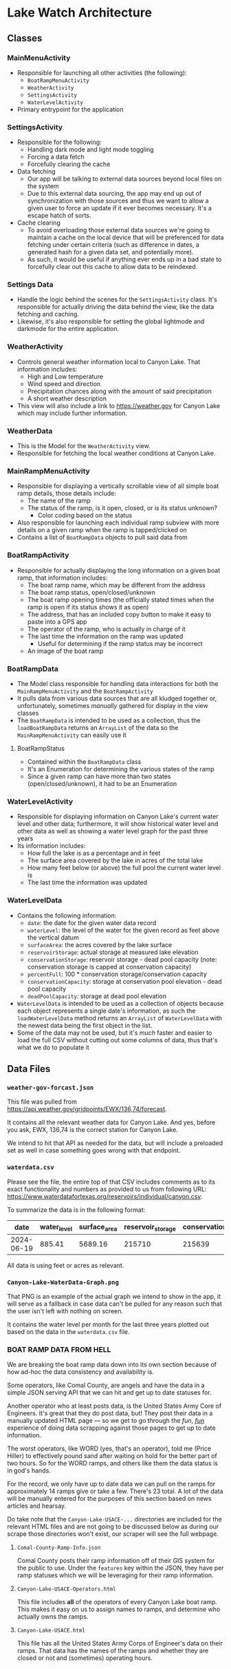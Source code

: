 * Lake Watch Architecture

** Classes

*** MainMenuActivity

- Responsible for launching all other activities (the following):
  - ~BoatRampMenuActivity~
  - ~WeatherActivity~
  - ~SettingsActivity~
  - ~WaterLevelActivity~
- Primary entrypoint for the application

*** SettingsActivity
- Responsible for the following:
  - Handling dark mode and light mode toggling
  - Forcing a data fetch
  - Forcefully clearing the cache
- Data fetching
  - Our app will be talking to external data sources beyond local files on the system
  - Due to this external data sourcing, the app may end up out of synchronization with those sources and thus we want to allow a given user to force an update if it ever becomes necessary. It's a escape hatch of sorts.
- Cache clearing
  - To avoid overloading those external data sources we're going to maintain a cache on the local device that will be preferenced for data fetching under certain criteria (such as difference in dates, a generated hash for a given data set, and potentially more).
  - As such, it would be useful if anything ever ends up in a bad state to forcefully clear out this cache to allow data to be reindexed.
*** Settings Data

- Handle the logic behind the scenes for the ~SettingsActivity~ class. It's responsible for actually driving the data behind the view, like the data fetching and caching.
- Likewise, it's also responsible for setting the global lightmode and darkmode for the entire application.

*** WeatherActivity

- Controls general weather information local to Canyon Lake. That information includes:
  - High and Low temperature
  - Wind speed and direction
  - Precipitation chances along with the amount of said precipitation
  - A short weather description
- This view will also include a link to [[https://weather.gov]] for Canyon Lake which may include further information.

*** WeatherData

- This is the Model for the ~WeatherActivity~ view.
- Responsible for fetching the local weather conditions at Canyon Lake.

*** MainRampMenuActivity

- Responsible for displaying a vertically scrollable view of all simple boat ramp details, those details include:
  - The name of the ramp
  - The status of the ramp, is it open, closed, or is its status unknown?
    - Color coding based on the status
- Also responsible for launching each individual ramp subview with more details on a given ramp when the ramp is tapped/clicked on
- Contains a list of ~BoatRampData~ objects to pull said data from

*** BoatRampActivity
- Responsible for actually displaying the long information on a given boat ramp, that information includes:
  - The boat ramp name, which may be different from the address
  - The boat ramp status, open/closed/unknown
  - The boat ramp opening times (the officially stated times when the ramp is open if its status shows it as open)
  - The address, that has an included copy button to make it easy to paste into a GPS app
  - The operator of the ramp, who is actually in charge of it
  - The last time the information on the ramp was updated
    - Useful for determining if the ramp status may be incorrect
  - An image of the boat ramp

*** BoatRampData
- The Model class responsible for handling data interactions for both the ~MainRampMenuActivity~ and the ~BoatRampActivity~
- It pulls data from various data sources that are all kludged together or, unfortunately, sometimes /manually/ gathered for display in the view classes
- The ~BoatRampData~ is intended to be used as a collection, thus the ~loadBoatRampData~ returns an ~ArrayList~ of the data so the ~MainRampMenuActivity~ can easily use it

**** BoatRampStatus
- Contained within the ~BoatRampData~ class
- It's an Enumeration for determining the various states of the ramp
- Since a given ramp can have more than two states (open/closed/unknown), it had to be an Enumeration

*** WaterLevelActivity
- Responsible for displaying information on Canyon Lake's current water level and other data; furthermore, it will show historical water level and other data as well as showing a water level graph for the past three years
- Its information includes:
  - How full the lake is as a percentage and in feet
  - The surface area covered by the lake in acres of the total lake
  - How many feet below (or above) the full pool the current water level is
  - The last time the information was updated

*** WaterLevelData

- Contains the following information:
  - ~date~: the date for the given water data record
  - ~waterLevel~: the level of the water for the given record as feet above the vertical datum
  - ~surfaceArea~: the acres covered by the lake surface
  - ~reservoirStorage~: actual storage at measured lake elevation
  - ~conservationStorage~: reservoir storage - dead pool capacity (note: conservation storage is capped at conservation capacity)
  - ~percentFull~: 100 * conservation storage/conservation capacity
  - ~conservationCapacity~: storage at conservation pool elevation - dead pool capacity
  - ~deadPoolCapacity~: storage at dead pool elevation
- ~WaterLevelData~ is intended to be used as a collection of objects because each object represents a single date's information, as such the ~loadWaterLevelData~ method returns an ~ArrayList~ of ~WaterLevelData~ with the newest data being the first object in the list.
- Some of the data may not be used, but it's /much/ faster and easier to load the full CSV without cutting out some columns of data, thus that's what we do to populate it

** Data Files

*** ~weather-gov-forcast.json~

This file was pulled from [[https://api.weather.gov/gridpoints/EWX/136,74/forecast]].

It contains all the relevant weather data for Canyon Lake. And yes, before you ask, EWX, 136,74 is the correct station for Canyon Lake.

We intend to hit that API as needed for the data, but will include a preloaded set as well in case something goes wrong with that endpoint.

*** ~waterdata.csv~

Please see the file, the entire top of that CSV includes comments as to its exact functionality and numbers as provided to us from following URL: [[https://www.waterdatafortexas.org/reservoirs/individual/canyon.csv]].

To summarize the data is in the following format:
| date       | water_level | surface_area | reservoir_storage | conservation_storage | percent_full | conservation_capacity | dead_pool_capacity |
|------------|-------------|--------------|-------------------|----------------------|--------------|-----------------------|--------------------|
| 2024-06-19 | 885.41      | 5689.16      | 215710            | 215639               | 56.9         | 378781                | 71                 |

All data is using feet or acres as relevant.

*** ~Canyon-Lake-WaterData-Graph.png~

That PNG is an example of the actual graph we intend to show in the app, it will serve as a fallback in case data can't be pulled for any reason such that the user isn't left with nothing on screen.

It contains the water level per month for the last three years plotted out based on the data in the ~waterdata.csv~ file.

*** BOAT RAMP DATA FROM HELL

We are breaking the boat ramp data down into its own section because of how ad-hoc the data consistency and availability is.

Some operators, like Comal County, are angels and have the data in a simple JSON serving API that we can hit and get up to date statuses for.

Another operator who at least posts data, is the United States Army Core of Engineers. It's great that they do post data, but! They post their data in a manually updated HTML page — so we get to go through the /fun/, /_fun_/ experience of doing data scrapping against those pages to get up to date information.

The worst operators, like WORD (yes, that's an operator), told me (Price Hiller) to effectively pound sand after waiting on hold for the better part of two hours. So for the WORD ramps, and others like them the data status is in god's hands.

For the record, we only have up to date data we can pull on the ramps for approximately 14 ramps give or take a few. There's 23 total. A lot of the data will be manually entered for the purposes of this section based on news articles and hearsay.

Do take note that the ~Canyon-Lake-USACE-...~ directories are included for the relevant HTML files and are not going to be discussed below as during our scrape those directories won't exist, our scraper will see the full webpage.

****  ~Comal-County-Ramp-Info.json~
Comal County posts their ramp information off of their GIS system for the public to use. Under the ~features~ key within the JSON, they have per ramp statuses which we will be leveraging for their ramp information.

**** ~Canyon-Lake-USACE-Operators.html~

This file includes *all* of the operators of every Canyon Lake boat ramp. This makes it easy on us to assign names to ramps, and determine who actually owns the ramps.

**** ~Canyon-Lake-USACE.html~
This file has all the United States Army Corps of Engineer's data on their ramps. That data has the names of the ramps and whether they are closed or not and (sometimes) operating hours.
